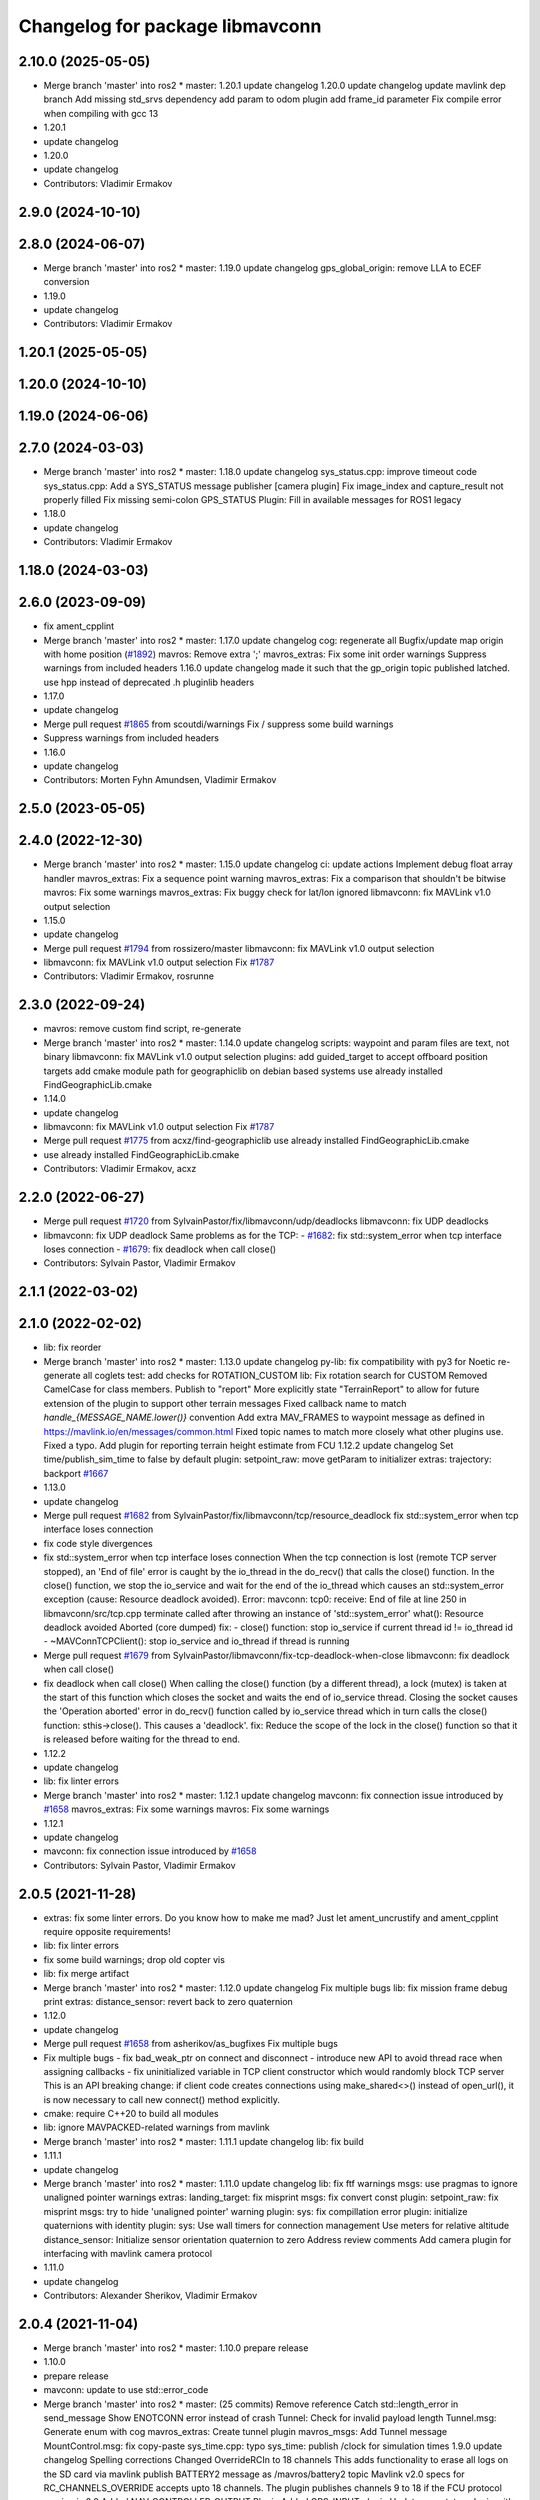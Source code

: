 ^^^^^^^^^^^^^^^^^^^^^^^^^^^^^^^^
Changelog for package libmavconn
^^^^^^^^^^^^^^^^^^^^^^^^^^^^^^^^

2.10.0 (2025-05-05)
-------------------
* Merge branch 'master' into ros2
  * master:
  1.20.1
  update changelog
  1.20.0
  update changelog
  update mavlink dep branch
  Add missing std_srvs dependency
  add param to odom plugin
  add frame_id parameter
  Fix compile error when compiling with gcc 13
* 1.20.1
* update changelog
* 1.20.0
* update changelog
* Contributors: Vladimir Ermakov

2.9.0 (2024-10-10)
------------------

2.8.0 (2024-06-07)
------------------
* Merge branch 'master' into ros2
  * master:
  1.19.0
  update changelog
  gps_global_origin: remove LLA to ECEF conversion
* 1.19.0
* update changelog
* Contributors: Vladimir Ermakov

1.20.1 (2025-05-05)
-------------------

1.20.0 (2024-10-10)
-------------------

1.19.0 (2024-06-06)
-------------------

2.7.0 (2024-03-03)
------------------
* Merge branch 'master' into ros2
  * master:
  1.18.0
  update changelog
  sys_status.cpp: improve timeout code
  sys_status.cpp: Add a SYS_STATUS message publisher
  [camera plugin] Fix image_index and capture_result not properly filled
  Fix missing semi-colon
  GPS_STATUS Plugin: Fill in available messages for ROS1 legacy
* 1.18.0
* update changelog
* Contributors: Vladimir Ermakov

1.18.0 (2024-03-03)
-------------------

2.6.0 (2023-09-09)
------------------
* fix ament_cpplint
* Merge branch 'master' into ros2
  * master:
  1.17.0
  update changelog
  cog: regenerate all
  Bugfix/update map origin with home position (`#1892 <https://github.com/mavlink/mavros/issues/1892>`_)
  mavros: Remove extra ';'
  mavros_extras: Fix some init order warnings
  Suppress warnings from included headers
  1.16.0
  update changelog
  made it such that the gp_origin topic published latched.
  use hpp instead of deprecated .h pluginlib headers
* 1.17.0
* update changelog
* Merge pull request `#1865 <https://github.com/mavlink/mavros/issues/1865>`_ from scoutdi/warnings
  Fix / suppress some build warnings
* Suppress warnings from included headers
* 1.16.0
* update changelog
* Contributors: Morten Fyhn Amundsen, Vladimir Ermakov

2.5.0 (2023-05-05)
------------------

2.4.0 (2022-12-30)
------------------
* Merge branch 'master' into ros2
  * master:
  1.15.0
  update changelog
  ci: update actions
  Implement debug float array handler
  mavros_extras: Fix a sequence point warning
  mavros_extras: Fix a comparison that shouldn't be bitwise
  mavros: Fix some warnings
  mavros_extras: Fix buggy check for lat/lon ignored
  libmavconn: fix MAVLink v1.0 output selection
* 1.15.0
* update changelog
* Merge pull request `#1794 <https://github.com/mavlink/mavros/issues/1794>`_ from rossizero/master
  libmavconn: fix MAVLink v1.0 output selection
* libmavconn: fix MAVLink v1.0 output selection
  Fix `#1787 <https://github.com/mavlink/mavros/issues/1787>`_
* Contributors: Vladimir Ermakov, rosrunne

2.3.0 (2022-09-24)
------------------
* mavros: remove custom find script, re-generate
* Merge branch 'master' into ros2
  * master:
  1.14.0
  update changelog
  scripts: waypoint and param files are text, not binary
  libmavconn: fix MAVLink v1.0 output selection
  plugins: add guided_target to accept offboard position targets
  add cmake module path for geographiclib on debian based systems
  use already installed FindGeographicLib.cmake
* 1.14.0
* update changelog
* libmavconn: fix MAVLink v1.0 output selection
  Fix `#1787 <https://github.com/mavlink/mavros/issues/1787>`_
* Merge pull request `#1775 <https://github.com/mavlink/mavros/issues/1775>`_ from acxz/find-geographiclib
  use already installed FindGeographicLib.cmake
* use already installed FindGeographicLib.cmake
* Contributors: Vladimir Ermakov, acxz

2.2.0 (2022-06-27)
------------------
* Merge pull request `#1720 <https://github.com/mavlink/mavros/issues/1720>`_ from SylvainPastor/fix/libmavconn/udp/deadlocks
  libmavconn: fix UDP deadlocks
* libmavconn: fix UDP deadlock
  Same problems as for the TCP:
  - `#1682 <https://github.com/mavlink/mavros/issues/1682>`_: fix std::system_error when tcp interface loses connection
  - `#1679 <https://github.com/mavlink/mavros/issues/1679>`_: fix deadlock when call close()
* Contributors: Sylvain Pastor, Vladimir Ermakov

2.1.1 (2022-03-02)
------------------

2.1.0 (2022-02-02)
------------------
* lib: fix reorder
* Merge branch 'master' into ros2
  * master:
  1.13.0
  update changelog
  py-lib: fix compatibility with py3 for Noetic
  re-generate all coglets
  test: add checks for ROTATION_CUSTOM
  lib: Fix rotation search for CUSTOM
  Removed CamelCase for class members.  Publish to "report"
  More explicitly state "TerrainReport" to allow for future extension of the plugin to support other terrain messages
  Fixed callback name to match `handle\_{MESSAGE_NAME.lower()}` convention
  Add extra MAV_FRAMES to waypoint message as defined in https://mavlink.io/en/messages/common.html
  Fixed topic names to match more closely what other plugins use.  Fixed a typo.
  Add plugin for reporting terrain height estimate from FCU
  1.12.2
  update changelog
  Set time/publish_sim_time to false by default
  plugin: setpoint_raw: move getParam to initializer
  extras: trajectory: backport `#1667 <https://github.com/mavlink/mavros/issues/1667>`_
* 1.13.0
* update changelog
* Merge pull request `#1682 <https://github.com/mavlink/mavros/issues/1682>`_ from SylvainPastor/fix/libmavconn/tcp/resource_deadlock
  fix std::system_error when tcp interface loses connection
* fix code style divergences
* fix std::system_error when tcp interface loses connection
  When the tcp connection is lost (remote TCP server stopped), an 'End of file' error is caught
  by the io_thread in the do_recv() that calls the close() function.
  In the close() function, we stop the io_service and wait for the end of the io_thread which
  causes an std::system_error exception (cause: Resource deadlock avoided).
  Error:   mavconn: tcp0: receive: End of file at line 250 in libmavconn/src/tcp.cpp
  terminate called after throwing an instance of 'std::system_error'
  what():  Resource deadlock avoided
  Aborted (core dumped)
  fix:
  - close() function: stop io_service if current thread id != io_thread id
  - ~MAVConnTCPClient(): stop io_service and io_thread if thread is running
* Merge pull request `#1679 <https://github.com/mavlink/mavros/issues/1679>`_ from SylvainPastor/libmavconn/fix-tcp-deadlock-when-close
  libmavconn: fix deadlock when call close()
* fix deadlock when call close()
  When calling the close() function (by a different thread), a lock (mutex) is taken at
  the start of this function which closes the socket and waits the end of io_service thread.
  Closing the socket causes the 'Operation aborted' error in do_recv() function called by
  io_service thread which in turn calls the close() function: sthis->close().
  This causes a 'deadlock'.
  fix: Reduce the scope of the lock in the close() function so that it is released before
  waiting for the thread to end.
* 1.12.2
* update changelog
* lib: fix linter errors
* Merge branch 'master' into ros2
  * master:
  1.12.1
  update changelog
  mavconn: fix connection issue introduced by `#1658 <https://github.com/mavlink/mavros/issues/1658>`_
  mavros_extras: Fix some warnings
  mavros: Fix some warnings
* 1.12.1
* update changelog
* mavconn: fix connection issue introduced by `#1658 <https://github.com/mavlink/mavros/issues/1658>`_
* Contributors: Sylvain Pastor, Vladimir Ermakov

2.0.5 (2021-11-28)
------------------
* extras: fix some linter errors.
  Do you know how to make me mad? Just let ament_uncrustify and
  ament_cpplint require opposite requirements!
* lib: fix linter errors
* fix some build warnings; drop old copter vis
* lib: fix merge artifact
* Merge branch 'master' into ros2
  * master:
  1.12.0
  update changelog
  Fix multiple bugs
  lib: fix mission frame debug print
  extras: distance_sensor: revert back to zero quaternion
* 1.12.0
* update changelog
* Merge pull request `#1658 <https://github.com/mavlink/mavros/issues/1658>`_ from asherikov/as_bugfixes
  Fix multiple bugs
* Fix multiple bugs
  - fix bad_weak_ptr on connect and disconnect
  - introduce new API to avoid thread race when assigning callbacks
  - fix uninitialized variable in TCP client constructor which would
  randomly block TCP server
  This is an API breaking change: if client code creates connections using
  make_shared<>() instead of open_url(), it is now necessary to call new
  connect() method explicitly.
* cmake: require C++20 to build all modules
* lib: ignore MAVPACKED-related warnings from mavlink
* Merge branch 'master' into ros2
  * master:
  1.11.1
  update changelog
  lib: fix build
* 1.11.1
* update changelog
* Merge branch 'master' into ros2
  * master:
  1.11.0
  update changelog
  lib: fix ftf warnings
  msgs: use pragmas to ignore unaligned pointer warnings
  extras: landing_target: fix misprint
  msgs: fix convert const
  plugin: setpoint_raw: fix misprint
  msgs: try to hide 'unaligned pointer' warning
  plugin: sys: fix compillation error
  plugin: initialize quaternions with identity
  plugin: sys: Use wall timers for connection management
  Use meters for relative altitude
  distance_sensor: Initialize sensor orientation quaternion to zero
  Address review comments
  Add camera plugin for interfacing with mavlink camera protocol
* 1.11.0
* update changelog
* Contributors: Alexander Sherikov, Vladimir Ermakov

2.0.4 (2021-11-04)
------------------
* Merge branch 'master' into ros2
  * master:
  1.10.0
  prepare release
* 1.10.0
* prepare release
* mavconn: update to use std::error_code
* Merge branch 'master' into ros2
  * master: (25 commits)
  Remove reference
  Catch std::length_error in send_message
  Show ENOTCONN error instead of crash
  Tunnel: Check for invalid payload length
  Tunnel.msg: Generate enum with cog
  mavros_extras: Create tunnel plugin
  mavros_msgs: Add Tunnel message
  MountControl.msg: fix copy-paste
  sys_time.cpp: typo
  sys_time: publish /clock for simulation times
  1.9.0
  update changelog
  Spelling corrections
  Changed OverrideRCIn to 18 channels
  This adds functionality to erase all logs on the SD card via mavlink
  publish BATTERY2 message as /mavros/battery2 topic
  Mavlink v2.0 specs for RC_CHANNELS_OVERRIDE accepts upto 18 channels. The plugin publishes channels 9 to 18 if the FCU protocol version is 2.0
  Added NAV_CONTROLLER_OUTPUT Plugin
  Added GPS_INPUT plugin
  Update esc_status plugin with datatype change on MAVLink.
  ...
* Merge pull request `#1626 <https://github.com/mavlink/mavros/issues/1626>`_ from valbok/crash_on_shutdown
  Show ENOTCONN error instead of crash on socket's shutdown
* Show ENOTCONN error instead of crash
  When a client suddenly drops the connection,
  socket.shutdown() will throw an exception:
  boost::exception_detail::clone_impl<boost::exception_detail::error_info_injector<boost::system::system_error> >
  what():  shutdown: Transport endpoint is not connected
  Showing an error in this common case looks more reasonable than crashing.
* 1.9.0
* update changelog
* Contributors: Val Doroshchuk, Vladimir Ermakov

2.0.3 (2021-06-20)
------------------

2.0.2 (2021-06-20)
------------------
* lib: yet another fix of cmake module
* lib: fix lint error
* lib: fix cmake lint error
* Contributors: Vladimir Ermakov

2.0.1 (2021-06-06)
------------------
* Merge branch 'master' into ros2
  * master:
  readme: update
  1.8.0
  update changelog
  Create semgrep-analysis.yml
  Create codeql-analysis.yml
* 1.8.0
* update changelog
* Contributors: Vladimir Ermakov

2.0.0 (2021-05-28)
------------------
* pylib: fix flake8
* libmavconn: fix uncrustify test error
* Merge branch 'master' into ros2
  * master:
  1.7.1
  update changelog
  re-generate all pymavlink enums
  1.7.0
  update changelog
* router: rename mavlink to/from to source/sink, i think that terms more descriptive
* mavros: fix cmake to build libmavros
* lib: make ament_lint_cmake happy
* msgs: add linter
* lib: fix all ament_cpplint errors
* lib: make cpplint happy
* lib: make ament_uncrustify happy, update BSD license text to one known by ament_copyright
* lib: try to fix ament_copyright lint
* lib: port cpp, update license headers for ament_copyright
* lib: port to standalone asio
* lib: remove boost usage from headers
* lib: update code style
* lib: rename cpp headers
* lib: provide copy of em_expand()
* lib: update readme
* libmavconn: start porintg, will use plain asio, without boost
* Merge pull request `#1186 <https://github.com/mavlink/mavros/issues/1186>`_ from PickNikRobotics/ros2
  mavros_msgs Ros2
* Merge branch 'ros2' into ros2
* msgs: start porting to ROS2
* disable all packages but messages
* Contributors: Mikael Arguedas, Vladimir Ermakov

1.17.0 (2023-09-09)
-------------------
* Merge pull request `#1865 <https://github.com/mavlink/mavros/issues/1865>`_ from scoutdi/warnings
  Fix / suppress some build warnings
* Suppress warnings from included headers
* Contributors: Morten Fyhn Amundsen, Vladimir Ermakov

1.16.0 (2023-05-05)
-------------------

1.15.0 (2022-12-30)
-------------------
* Merge pull request `#1794 <https://github.com/mavlink/mavros/issues/1794>`_ from rossizero/master
  libmavconn: fix MAVLink v1.0 output selection
* libmavconn: fix MAVLink v1.0 output selection
  Fix `#1787 <https://github.com/mavlink/mavros/issues/1787>`_
* Contributors: Vladimir Ermakov, rosrunne

1.14.0 (2022-09-24)
-------------------
* libmavconn: fix MAVLink v1.0 output selection
  Fix `#1787 <https://github.com/mavlink/mavros/issues/1787>`_
* Merge pull request `#1775 <https://github.com/mavlink/mavros/issues/1775>`_ from acxz/find-geographiclib
  use already installed FindGeographicLib.cmake
* use already installed FindGeographicLib.cmake
* Contributors: Vladimir Ermakov, acxz

1.13.0 (2022-01-13)
-------------------

1.12.2 (2021-12-12)
-------------------

1.12.1 (2021-11-29)
-------------------
* mavconn: fix connection issue introduced by `#1658 <https://github.com/mavlink/mavros/issues/1658>`_
* Contributors: Vladimir Ermakov

1.12.0 (2021-11-27)
-------------------
* Merge pull request `#1658 <https://github.com/mavlink/mavros/issues/1658>`_ from asherikov/as_bugfixes
  Fix multiple bugs
* Fix multiple bugs
  - fix bad_weak_ptr on connect and disconnect
  - introduce new API to avoid thread race when assigning callbacks
  - fix uninitialized variable in TCP client constructor which would
  randomly block TCP server
  This is an API breaking change: if client code creates connections using
  make_shared<>() instead of open_url(), it is now necessary to call new
  connect() method explicitly.
* Contributors: Alexander Sherikov, Vladimir Ermakov

1.11.1 (2021-11-24)
-------------------

1.11.0 (2021-11-24)
-------------------

1.10.0 (2021-11-04)
-------------------
* Merge pull request `#1626 <https://github.com/mavlink/mavros/issues/1626>`_ from valbok/crash_on_shutdown
  Show ENOTCONN error instead of crash on socket's shutdown
* Show ENOTCONN error instead of crash
  When a client suddenly drops the connection,
  socket.shutdown() will throw an exception:
  boost::exception_detail::clone_impl<boost::exception_detail::error_info_injector<boost::system::system_error> >
  what():  shutdown: Transport endpoint is not connected
  Showing an error in this common case looks more reasonable than crashing.
* Contributors: Val Doroshchuk, Vladimir Ermakov

1.9.0 (2021-09-09)
------------------

1.8.0 (2021-05-05)
------------------

1.7.1 (2021-04-05)
------------------

1.7.0 (2021-04-05)
------------------

1.6.0 (2021-02-15)
------------------

1.5.2 (2021-02-02)
------------------

1.5.1 (2021-01-04)
------------------
* Fix test for renaming of HEARTBEAT
* Initialise message structures
  Uninitialised Mavlink 2 extension fields were sent if the fields were
  not later set. Initialising the fields to zero is the default value for
  extension fields and appears to the receiver as though sender is unaware
  of Mavlink 2.
  Instances were found with regex below, more may exist:
  mavlink::[^:]+::msg::[^:={]+ ?[^:={]*;
* Contributors: Rob Clarke

1.5.0 (2020-11-11)
------------------
* libmavconn: Fix build warnings
* Contributors: Morten Fyhn Amundsen

1.4.0 (2020-09-11)
------------------
* Dispatch GCS IP address
* Contributors: Morten Fyhn Amundsen

1.3.0 (2020-08-08)
------------------
* allow mavros to compile in CI environment
* Contributors: Marcelino

1.2.0 (2020-05-22)
------------------

1.1.0 (2020-04-04)
------------------

1.0.0 (2020-01-01)
------------------

0.33.4 (2019-12-12)
-------------------
* add macro for get_io_service() to work with boost>1.70
* Contributors: acxz

0.33.3 (2019-11-13)
-------------------

0.33.2 (2019-11-13)
-------------------

0.33.1 (2019-11-11)
-------------------
* resolved merge conflict
* Contributors: David Jablonski

0.33.0 (2019-10-10)
-------------------
* libmavconn: simplify parse_buffer, and fix dropped_packets and parse_error counters
  Currently the dropped_packets & parse_error counters are always published as 0 in mavros_diag.cpp.
  This seems to be caused by using the wrong status struct.
  Seems like mavros was editing m_status after mavlink_frame_char_buffer. This struct
  seems to be the parsing state, and looks like it shouldn't be modified by the caller (for example
  status->parse_error is zeroed out in the end of mavlink_frame_char_buffer).
  Also, the crc & signature checks done in mavros seems redundant.
  r_mavlink_status seems to be the struct that holds the mavlink connection information, therefore I
  changed get_status to return it instead.
  This fixes `#1285 <https://github.com/mavlink/mavros/issues/1285>`_.
* Contributors: Koby Aizer

0.32.2 (2019-09-09)
-------------------

0.32.1 (2019-08-08)
-------------------

0.32.0 (2019-07-06)
-------------------

0.31.0 (2019-06-07)
-------------------
* readme: fix udp-pb formatting
* Contributors: Vladimir Ermakov

0.30.0 (2019-05-20)
-------------------

0.29.2 (2019-03-06)
-------------------

0.29.1 (2019-03-03)
-------------------
* All: catkin lint files
* Contributors: Pierre Kancir

0.29.0 (2019-02-02)
-------------------
* Merge branch 'master' into param-timeout
* libmavconn: Fix building without installation. Detect CI environment
* ci:test: temporary disable failed udp bind test
* mavconn:pkg: Move generated files to build tree
* Contributors: Vladimir Ermakov

0.28.0 (2019-01-03)
-------------------
* libmavconn: add the possibility to set the source component ID through the send_message method
* Contributors: TSC21

0.27.0 (2018-11-12)
-------------------
* bind should be called after reuse_address is set
* Contributors: Shahar Kosti

0.26.3 (2018-08-21)
-------------------
* Prevent MAVConnTCPClient::do_recv and MAVConnTCPServer::do_accept from running after destruction has begun
* libmavconn/CMakeLists.txt: link mavconn-test against pthread
* Contributors: mlvov

0.26.2 (2018-08-08)
-------------------

0.26.1 (2018-07-19)
-------------------

0.26.0 (2018-06-06)
-------------------
* libmavconn: add scheme for permanent UDP broadcasting
* test python 3 f-string formatting
* Contributors: Oleg Kalachev, Vladimir Ermakov

0.25.1 (2018-05-14)
-------------------
* lib `#1026 <https://github.com/mavlink/mavros/issues/1026>`_: fix logInform compat
* lib `#1026 <https://github.com/mavlink/mavros/issues/1026>`_: add compat header for older console-bridge
* Contributors: Vladimir Ermakov

0.25.0 (2018-05-11)
-------------------
* lib: console-bridge uses macroses...
* lib: fixing console-bridge now prefixed
* Contributors: Vladimir Ermakov

0.24.0 (2018-04-05)
-------------------
* libmavconn: make serial.cpp more portable
* libmavconn : enable low-latency mode on Linux
  Some common USB-UART convertors like the FTDI accumulates individual bytes from the serial link
  in order to send them in a single USB packet (Nagling). This commit sets the ASYNC_LOW_LATENCY flag,
  which the FTDI kernel driver interprets as a request to drop the Nagling timer to 1ms (i.e send all
  accumulated bytes after 1ms.)
  This reduces average link RTT to under 5ms at 921600 baud, and enables the use of mavros in
  systems where low latency is required to get good performance for e.g estimation and controls.
* Contributors: Mohammed Kabir, Vladimir Ermakov

0.23.3 (2018-03-09)
-------------------
* libmavconn: better preprocessor conditions for serial workaround
* libmavconn : fix hardware flow control setting for Boost < v1.66
  This commit fixes handling of hardware flow control. Due to bugs in Boost, set_option() would not work for flow control settings. This is fixed in Boost v1.66. Relevant Boost commit : https://github.com/boostorg/asio/commit/619cea4356
* lib cmake: disable debug message
* lib: simplify geolib cmake module, try to fix CI
* Contributors: Mohammed Kabir, Vladimir Ermakov

0.23.2 (2018-03-07)
-------------------
* mavconn: small style fix
* Libmavconn : Set the serial port on Raw mode to prevent EOF error
* Libmavconn: ensure the ports are cleanly closed before end connexions.
* Contributors: Pierre Kancir, Vladimir Ermakov

0.23.1 (2018-02-27)
-------------------
* compile also with boost >= 1.66.0
  In boost 1.66.0, which includes boost-asio 1.12.0, the asio
  interfaces have been changed to follow the "C++ Extensions for
  Networking" Technical Specification [1]. As a consequence,
  resolvers now produce ranges rather than iterators.
  In boost < 1.66.0, resolver.resolve returns an iterator that must
  be passed to `std::for_each`. As this iterator in boost < 1.66.0
  does not provide begin() and end() member functions, it cannot be
  simply turned into a proper range.
  For boost >= 1.66.0, resolver.resolve returns a range, which
  can be just iterated through with `for (auto v : _)` syntax.
  As it is not possible to have one way to iterate through the result
  independent of the boost version, a preprocessing directive selects
  the proper synactic iteration construction depending on the provided
  boost-asio library version [2].
  This way, this commit is backwards compatible with boost < 1.66.0
  and compiles properly with boost >= 1.66.0.
  The issue was identified in a build with the cross-compilation tool
  chain provided in the meta-ros OpenEmbedded layer [3].
  [1] http://www.boost.org/doc/libs/1_66_0/doc/html/boost_asio/net_ts.html
  [2] https://github.com/boostorg/asio/commit/0c9cbdfbf217146c096265b5eb56089e8cebe608
  [3] http://github.com/bmwcarit/meta-ros
  Signed-off-by: Lukas Bulwahn <lukas.bulwahn@gmail.com>
* Contributors: Lukas Bulwahn

0.23.0 (2018-02-03)
-------------------
* libmavconn: warn->debug table entry message
* Contributors: Anthony Lamping

0.22.0 (2017-12-11)
-------------------

0.21.5 (2017-11-16)
-------------------

0.21.4 (2017-11-01)
-------------------
* cmake: do not warn about datasets, only abuse CI where that messages threated as a problem.
* Contributors: Vladimir Ermakov

0.21.3 (2017-10-28)
-------------------

0.21.2 (2017-09-25)
-------------------

0.21.1 (2017-09-22)
-------------------

0.21.0 (2017-09-14)
-------------------

0.20.1 (2017-08-28)
-------------------
* lib: Fix compilation with mavlink 2017.8.26
* Contributors: Vladimir Ermakov

0.20.0 (2017-08-23)
-------------------
* geolib: datasets: warn when not installed; update install script; launch SIGINT when not installed (`#778 <https://github.com/mavlink/mavros/issues/778>`_)
  * geolib: make dataset install mandatory
  * travis_ci: install python3; use geographiclib-datasets-download
  * CMakeLists.txt: set datasets path
  * travis_ci: create a path for the geoid dataset
  * travis_ci: remove python3 install
  * CMakeLists.txt: remove restriction regarding the geoid model
  * CMakeLists.txt: only launch a warning if the geoid dataset is not installed
  * CMakeLists.txt: simplify dataset path search and presentation
  * scripts: install_geographiclib_datasets becomes version aware
  * uas_data: dataset init: shutdown node if exception caught
  * README: update GeographicLib info; geolib install script: check for more OS versions
  * uas_data: small typo fix
  * install_geolib_datasets: some fix
  * CMakeLists.txt: be more clear on geoid dataset fault
  * CMakeLists: push check geolib datasets to a cmake module
  * travis_ci: update ppa repository
  * uas_data: shutdown node and increase log level instead
  * install_geographiclib_datasets: simplify script to only check download script version available
  * uas_data: remove signal.h import
* Move FindGeographicLib.cmake to libmavconn, that simplify installation, simplify datasets instattator
* Contributors: Nuno Marques, Vladimir Ermakov

0.19.0 (2017-05-05)
-------------------

0.18.7 (2017-02-24)
-------------------
* readme: Add serial-hwfc:// proto
* libmavconn `#649 <https://github.com/mavlink/mavros/issues/649>`_: Add serial-hwfc:// proto (serial + hardware flow control)
  Note: not all platforms support setting
  Boost::asio::serial_port_base::flow_control::hardware option.
* Contributors: Vladimir Ermakov

0.18.6 (2017-02-07)
-------------------
* lib `#626 <https://github.com/mavlink/mavros/issues/626>`_: Porting of PR `#650 <https://github.com/mavlink/mavros/issues/650>`_ - Fix OSX pthread set name.
* Contributors: Fadri Furrer

0.18.5 (2016-12-12)
-------------------

0.18.4 (2016-11-11)
-------------------
* Update README for all packages
* Contributors: Vladimir Ermakov

0.18.3 (2016-07-07)
-------------------
* libmavconn: Enable autoquad dialect. It fixed in mavlink 2016.7.7
* Contributors: Vladimir Ermakov

0.18.2 (2016-06-30)
-------------------
* Revert "libmavconn: Update console_bridge macroses."
  This reverts commit 73fd7f755ed919bc3c170574f514ba6525cd31a2.
  It breaks Travis builds for Indigo and Jade.
* libmavconn: Update console_bridge macroses.
  https://github.com/ros/console_bridge/issues/18
* libmavconn: tcp: enable_shared_from_this
* libmavconn: udp: enable_shared_from_this
* libmavconn: serial: enable_shared_from_this
* libmavconn: std::deque automatically free buffers
* libmavconn fix `#567 <https://github.com/mavlink/mavros/issues/567>`_: Fix tcp server stat calculation
* libmavconn: Fix debug log conn_id
* Contributors: Vladimir Ermakov

0.18.1 (2016-06-24)
-------------------

0.18.0 (2016-06-23)
-------------------
* libmavconn: Fix _KiB literal
* readme `#544 <https://github.com/mavlink/mavros/issues/544>`_: add udp-b://@ URL
* libmavconn fix `#544 <https://github.com/mavlink/mavros/issues/544>`_: New URL for UDP Broadcast (for GCS discovery)
  Broadcast v4 address used until GCS respond.
  udp-b://[bind_host][:bind_port]@[:remote_port]
* libmavconn: fix context.py.in
* libmavconn: Add protocol version selection helpers
* libmavconn: Use monotonic id for logging. Looks better than this ptr.
* node: Update plugin loading and message routing
* node: Rename plugib base class - API incompatible to old class
* labmavconn: remove set_thread_name(), add utils::format()
* libmavconn: APM dialect should be second
* libmavconn fix `#522 <https://github.com/mavlink/mavros/issues/522>`_: place generated files in source tree.
* libmavconn: Use EmPy to generate dialect-enabling files
* libmavconn: update copyright year
* libmavconn: update unit test
* libmavconn: Replace sig-slot with simple std::function() callbacks
* libmavconn: Limit send_message() queue maximum size.
* libmavconn:udp: try to make STL container handle allocations
* libmavconn: Use std::call_once() for init
* libmavconn: Leak in send_message() when it called from self IO thread (such as message_received event)
* libmavconn: update unit test
* libmavconn: support C++ serialization. Warn: RX leaks somewhere.
* libmavconn: Use MAVLink2 C++11
* labmavconn: trying to merge all dialects
* libmavconn: std::thread are invalidated before set_thread_name() called. Result is SIGSEGV
* labmavconn: finding sigsegv
* libmavconn: uncrustify
* libmavconn `#543 <https://github.com/mavlink/mavros/issues/543>`_: remove boost::signals2 (TCP)
* libmavconn `#543 <https://github.com/mavlink/mavros/issues/543>`_: remove boost::signals2 (UDP)
* libmavconn `#543 <https://github.com/mavlink/mavros/issues/543>`_: remove boost.signals2 (serial)
* libmavconn: uncrustify all
* mavconn: Import Simple Signal library (with some minor modifications).
  Source file can be found here:
  https://testbit.eu/cpp11-signal-system-performance/
* Contributors: Vladimir Ermakov

0.17.3 (2016-05-20)
-------------------
* libmavconn `#543 <https://github.com/mavlink/mavros/issues/543>`_: support build with mavlink 2.0 capable mavgen
* Contributors: Vladimir Ermakov

0.17.2 (2016-04-29)
-------------------

0.17.1 (2016-03-28)
-------------------
* MAVConnSerial: Stop io_service before closing serial device (Fixes `#130 <https://github.com/mavlink/mavros/issues/130>`_)
  The serial device was closed before calling io_service.stop() so io_service::run() never returned, leading to hang on join in MAVConnSerial::close()

  .. code-block::

    Backtrace:
    #0  0x00007f80217e966b in pthread_join (threadid=140188059690752, thread_return=0x0) at pthread_join.c:92
    #1  0x00007f80215602d7 in std::thread::join() ()
    #2  0x00007f8020ccc674 in mavconn::MAVConnSerial::close() ()
    #3  0x00007f8020ccc6f5 in mavconn::MAVConnSerial::~MAVConnSerial() ()
    #4  0x00007f8020cc7b2e in boost::detail::sp_counted_impl_pd<mavconn::MAVConnSerial*, boost::detail::sp_ms_deleter<mavconn::MAVConnSerial> >::dispose() ()
    #5  0x000000000040ee0a in boost::detail::sp_counted_base::release() [clone .part.27] [clone .constprop.472] ()
    #6  0x000000000041eb22 in mavros::MavRos::~MavRos() ()
    #7  0x000000000040eb38 in main ()
* Contributors: Kartik Mohta

0.17.0 (2016-02-09)
-------------------
* rebased with master
* Contributors: francois

0.16.6 (2016-02-04)
-------------------

0.16.5 (2016-01-11)
-------------------

0.16.4 (2015-12-14)
-------------------
* libmavconn `#452 <https://github.com/mavlink/mavros/issues/452>`_: remove pixhawk, add paparazzi dialects.
  Mavlink package provide information about known dialects,
  so we do not touch mavlink_dialect.h selection ifs.
* Contributors: Vladimir Ermakov

0.16.3 (2015-11-19)
-------------------

0.16.2 (2015-11-17)
-------------------

0.16.1 (2015-11-13)
-------------------

0.16.0 (2015-11-09)
-------------------

0.15.0 (2015-09-17)
-------------------

0.14.2 (2015-08-20)
-------------------

0.14.1 (2015-08-19)
-------------------

0.14.0 (2015-08-17)
-------------------

0.13.1 (2015-08-05)
-------------------

0.13.0 (2015-08-01)
-------------------
* libmavconn: simpify exception code.
* Contributors: Vladimir Ermakov

0.12.0 (2015-07-01)
-------------------
* libmavconn: UDP: Do not exit on Network unreachable error.
  Requested by @mhkabir, idea given by @adamantivm in
  https://github.com/algron/mavros/commit/48fa19f58786387b4aee804e0687d6d39a127806
* Contributors: Vladimir Ermakov

0.11.2 (2015-04-26)
-------------------
* libmavconn fix `#269 <https://github.com/vooon/mavros/issues/269>`_: override default channel getter helpers
  Default inlined mavlink getter helpers cause issue, when each
  plugin has it's own sequence number.
* libmavconn `#269 <https://github.com/vooon/mavros/issues/269>`_: add seq number to debug
* Contributors: Vladimir Ermakov

0.11.1 (2015-04-06)
-------------------

0.11.0 (2015-03-24)
-------------------
* readme: fix links
* license `#242 <https://github.com/vooon/mavros/issues/242>`_: add license files
* license `#242 <https://github.com/vooon/mavros/issues/242>`_: update libmavconn headers
* libmavconn: Fix logging (now all connections use same log name)
  Before i got several names: URL, serial0..
  But severity only changes if i changed first registered tag (URL).
  Now all debug will be enabled by one tag: `ros.rosconsole_bridge.mavconn`
  And because its only used for debugging that was ok.
* Contributors: Vladimir Ermakov

0.10.2 (2015-02-25)
-------------------
* mavconn: fix readme link
* mavconn: Licensed under BSD 3-clause too, update headers for LGPLv3.
  PX4 team asked me to support BSD license.
* Contributors: Vladimir Ermakov

0.10.1 (2015-02-02)
-------------------
* libmavconn: Workaround for gcc 4.6 <chrono>.
* libmavconn: Use C++11 for lists for_each
* Contributors: Vladimir Ermakov

0.10.0 (2015-01-24)
-------------------
* libmavconn `#154 <https://github.com/vooon/mavros/issues/154>`_: Stat sum for tcp server mode.
* libmavconn `#154 <https://github.com/vooon/mavros/issues/154>`_: Add IO usage statistics.
  TODO: tcp-l.
* libmavconn: Fix coverity CID 85784 (use of freed object)
* Contributors: Vladimir Ermakov

0.9.4 (2015-01-06)
------------------

0.9.3 (2014-12-30)
------------------
* mavconn: Add ASLUAV dialect selection.
* Contributors: Vladimir Ermakov

0.9.2 (2014-11-04)
------------------
* Fix libmavconn include destination.
  Before that change headers installed in include/libmavconn (package name)
  and it broke release builds for 0.9.1 and 0.8.4.
  Strange that prerelease build runs without errors.
  Issue `#162 <https://github.com/vooon/mavros/issues/162>`_.
* Contributors: Vladimir Ermakov

0.9.1 (2014-11-03)
------------------
* Fix libmavconn deps.
  Releases 0.9 and 0.8.3 ar broken because i forgot to add mavlink dep.
* Contributors: Vladimir Ermakov

0.9.0 (2014-11-03)
------------------

0.8.2 (2014-11-03)
------------------
* REP140: update package.xml format.
  Hydro don't accept this format correctly,
  but after split i can update.
* Contributors: Vladimir Ermakov

0.8.1 (2014-11-02)
------------------
* mavconn `#161 <https://github.com/vooon/mavros/issues/161>`_: try to fix hydro build
* mavconn `#161 <https://github.com/vooon/mavros/issues/161>`_: Move mavconn tests.
* mavconn `#161 <https://github.com/vooon/mavros/issues/161>`_: Fix headers used in mavros. Add readme.
* mavconn `#161 <https://github.com/vooon/mavros/issues/161>`_: Fix mavros build.
* mavconn `#161 <https://github.com/vooon/mavros/issues/161>`_: Move library to its own package
  Also rosconsole replaced by console_bridge, so now library can be used
  without ros infrastructure.
* Contributors: Vladimir Ermakov
